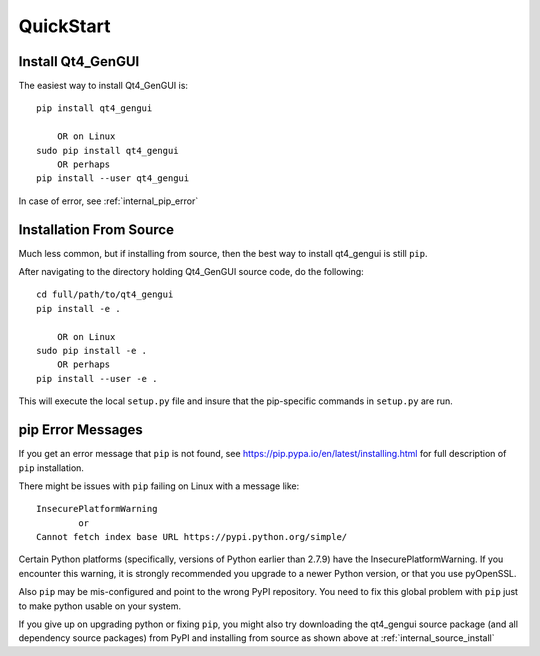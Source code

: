 
.. quickstart

QuickStart
==========

Install Qt4_GenGUI
------------------

The easiest way to install Qt4_GenGUI is::

    pip install qt4_gengui
    
        OR on Linux
    sudo pip install qt4_gengui
        OR perhaps
    pip install --user qt4_gengui

In case of error, see :ref:`internal_pip_error`

.. _internal_source_install:

Installation From Source
------------------------

Much less common, but if installing from source, then
the best way to install qt4_gengui is still ``pip``.

After navigating to the directory holding Qt4_GenGUI source code, do the following::

    cd full/path/to/qt4_gengui
    pip install -e .
    
        OR on Linux
    sudo pip install -e .
        OR perhaps
    pip install --user -e .
    
This will execute the local ``setup.py`` file and insure that the pip-specific commands in ``setup.py`` are run.

.. _internal_pip_error:

pip Error Messages
------------------

If you get an error message that ``pip`` is not found, see `<https://pip.pypa.io/en/latest/installing.html>`_ for full description of ``pip`` installation.

There might be issues with ``pip`` failing on Linux with a message like::


    InsecurePlatformWarning
            or    
    Cannot fetch index base URL https://pypi.python.org/simple/

Certain Python platforms (specifically, versions of Python earlier than 2.7.9) have the InsecurePlatformWarning. If you encounter this warning, it is strongly recommended you upgrade to a newer Python version, or that you use pyOpenSSL.    

Also ``pip`` may be mis-configured and point to the wrong PyPI repository.
You need to fix this global problem with ``pip`` just to make python usable on your system.


If you give up on upgrading python or fixing ``pip``, 
you might also try downloading the qt4_gengui source package 
(and all dependency source packages)
from PyPI and installing from source as shown above at :ref:`internal_source_install`


